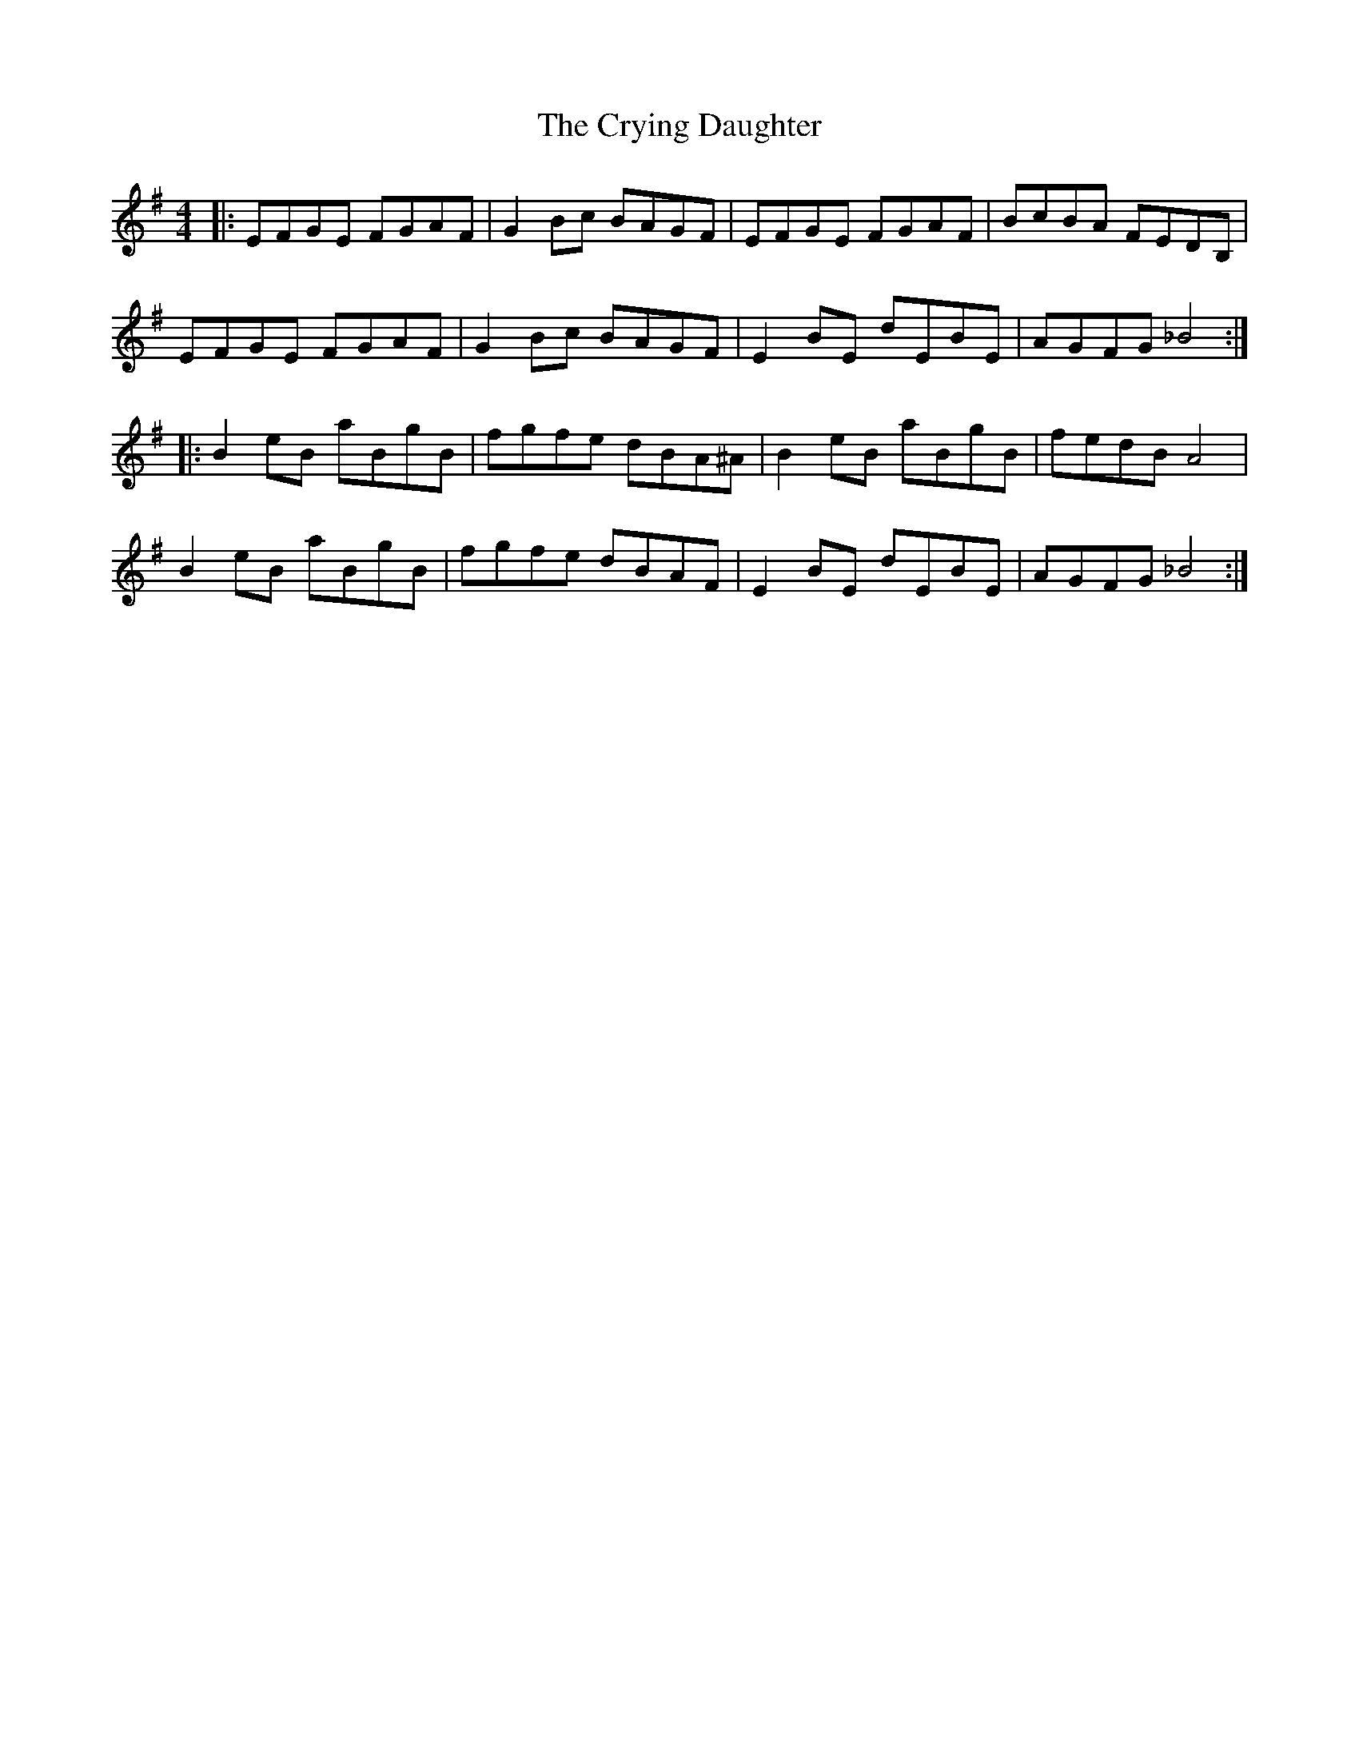 X: 8736
T: Crying Daughter, The
R: reel
M: 4/4
K: Eminor
|:EFGE FGAF|G2Bc BAGF|EFGE FGAF|BcBA FEDB,|
EFGE FGAF|G2Bc BAGF|E2BE dEBE|AGFG _B4:|
|:B2eB aBgB|fgfe dBA^A|B2eB aBgB|fedB A4|
B2eB aBgB|fgfe dBAF|E2BE dEBE|AGFG _B4:|

